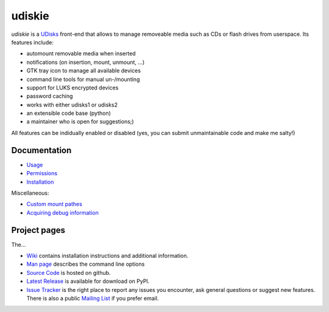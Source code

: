 =======
udiskie
=======

|Version| |Downloads| |License|

*udiskie* is a UDisks_ front-end that allows to manage removeable media such
as CDs or flash drives from userspace. Its features include:

- automount removable media when inserted
- notifications (on insertion, mount, unmount, …)
- GTK tray icon to manage all available devices
- command line tools for manual un-/mounting
- support for LUKS encrypted devices
- password caching
- works with either udisks1 or udisks2
- an extensible code base (python)
- a maintainer who is open for suggestions;)

All features can be indidually enabled or disabled (yes, you can submit
unmaintainable code and make me salty!)

.. _UDisks: http://www.freedesktop.org/wiki/Software/udisks


Documentation
~~~~~~~~~~~~~

- Usage_
- Permissions_
- Installation_

Miscellaneous:

- `Custom mount pathes`_
- `Acquiring debug information`_

.. _Usage: https://github.com/coldfix/udiskie/wiki/Usage
.. _Permissions: https://github.com/coldfix/udiskie/wiki/Permissions
.. _Installation: https://github.com/coldfix/udiskie/wiki/Installation
.. _Custom mount pathes: https://github.com/coldfix/udiskie/wiki/Custom-mount-pathes
.. _Acquiring debug information: https://github.com/coldfix/udiskie/wiki/Debugging-a-problem


Project pages
~~~~~~~~~~~~~

The…

- `Wiki`_ contains installation instructions and additional information.
- `Man page`_ describes the command line options
- `Source Code`_ is hosted on github.
- `Latest Release`_ is available for download on PyPI.
- `Issue Tracker`_ is the right place to report any issues you encounter,
  ask general questions or suggest new features. There is also a public
  `Mailing List`_ if you prefer email.


.. _Wiki: https://github.com/coldfix/udiskie/wiki
.. _Man Page: https://raw.githubusercontent.com/coldfix/udiskie/master/doc/udiskie.8.txt
.. _Source Code: https://github.com/coldfix/udiskie
.. _Latest Release: https://pypi.python.org/pypi/udiskie/
.. _Issue Tracker: https://github.com/coldfix/udiskie/issues
.. _Mailing List: http://lists.coldfix.de/mailman/listinfo/udiskie


.. |Version| image:: http://coldfix.de:8080/v/udiskie/badge.svg
   :target: https://pypi.python.org/pypi/udiskie/
   :alt: Latest Version

.. |Downloads| image:: http://coldfix.de:8080/d/udiskie/badge.svg
   :target: https://pypi.python.org/pypi/udiskie#downloads
   :alt: Downloads

.. |License| image:: http://coldfix.de:8080/license/udiskie/badge.svg
   :target: https://github.com/coldfix/udiskie/blob/master/COPYING
   :alt: License
